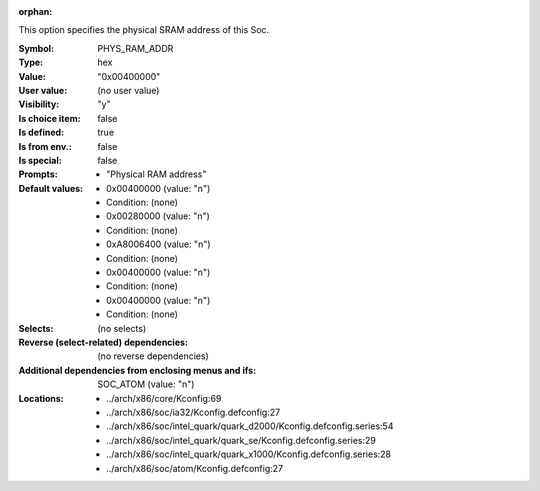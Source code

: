 :orphan:

.. title:: PHYS_RAM_ADDR

.. option:: CONFIG_PHYS_RAM_ADDR:
.. _CONFIG_PHYS_RAM_ADDR:

This option specifies the physical SRAM address of this Soc.



:Symbol:           PHYS_RAM_ADDR
:Type:             hex
:Value:            "0x00400000"
:User value:       (no user value)
:Visibility:       "y"
:Is choice item:   false
:Is defined:       true
:Is from env.:     false
:Is special:       false
:Prompts:

 *  "Physical RAM address"
:Default values:

 *  0x00400000 (value: "n")
 *   Condition: (none)
 *  0x00280000 (value: "n")
 *   Condition: (none)
 *  0xA8006400 (value: "n")
 *   Condition: (none)
 *  0x00400000 (value: "n")
 *   Condition: (none)
 *  0x00400000 (value: "n")
 *   Condition: (none)
:Selects:
 (no selects)
:Reverse (select-related) dependencies:
 (no reverse dependencies)
:Additional dependencies from enclosing menus and ifs:
 SOC_ATOM (value: "n")
:Locations:
 * ../arch/x86/core/Kconfig:69
 * ../arch/x86/soc/ia32/Kconfig.defconfig:27
 * ../arch/x86/soc/intel_quark/quark_d2000/Kconfig.defconfig.series:54
 * ../arch/x86/soc/intel_quark/quark_se/Kconfig.defconfig.series:29
 * ../arch/x86/soc/intel_quark/quark_x1000/Kconfig.defconfig.series:28
 * ../arch/x86/soc/atom/Kconfig.defconfig:27